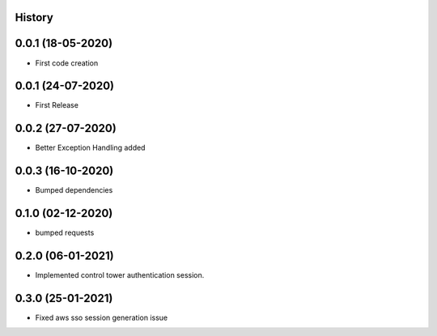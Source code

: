 .. :changelog:

History
-------

0.0.1 (18-05-2020)
---------------------

* First code creation


0.0.1 (24-07-2020)
------------------

* First Release


0.0.2 (27-07-2020)
------------------

* Better Exception Handling added


0.0.3 (16-10-2020)
------------------

* Bumped dependencies


0.1.0 (02-12-2020)
------------------

* bumped requests 


0.2.0 (06-01-2021)
------------------

* Implemented control tower authentication session.


0.3.0 (25-01-2021)
------------------

* Fixed aws sso session generation issue
